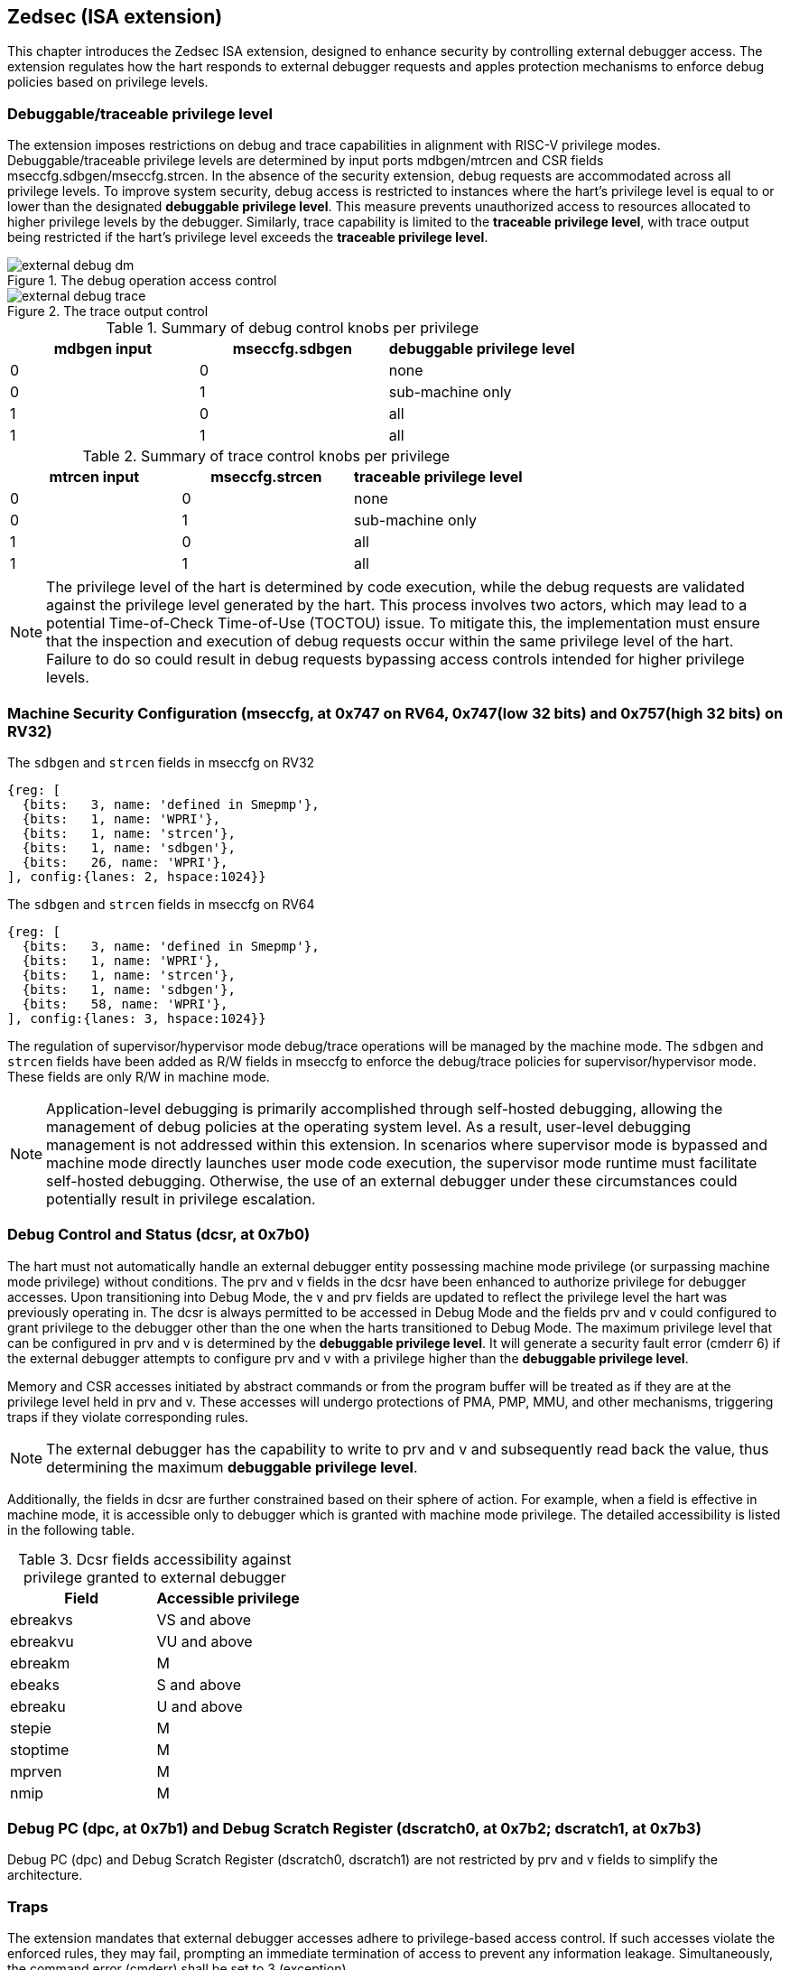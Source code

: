 [[chapter2]]
== Zedsec (ISA extension)

This chapter introduces the Zedsec ISA extension, designed to enhance security by controlling external debugger access. The extension regulates how the hart responds to external debugger requests and apples protection mechanisms to enforce debug policies based on privilege levels.

=== Debuggable/traceable privilege level

The extension imposes restrictions on debug and trace capabilities in alignment with RISC-V privilege modes. Debuggable/traceable privilege levels are determined by input ports mdbgen/mtrcen and CSR fields mseccfg.sdbgen/mseccfg.strcen. In the absence of the security extension, debug requests are accommodated across all privilege levels. To improve system security, debug access is restricted to instances where the hart's privilege level is equal to or lower than the designated *debuggable privilege level*. This measure prevents unauthorized access to resources allocated to higher privilege levels by the debugger. Similarly, trace capability is limited to the *traceable privilege level*, with trace output being restricted if the hart's privilege level exceeds the *traceable privilege level*.

image::external_debug_dm.png[title="The debug operation access control ",align="center"]


image::external_debug_trace.png[title="The trace output control ",align="center"]

.Summary of debug control knobs per privilege
[options="header"]
|===========================================================
| mdbgen input | mseccfg.sdbgen | debuggable privilege level
| 0            | 0              | none                      
| 0            | 1              | sub-machine only          
| 1            | 0              | all
| 1            | 1              | all                       
|===========================================================

.Summary of trace control knobs per privilege
[options="header"]
|==========================================================
| mtrcen input | mseccfg.strcen | traceable privilege level
| 0            | 0              | none                     
| 0            | 1              | sub-machine only         
| 1            | 0              | all             
| 1            | 1              | all                      
|==========================================================

[NOTE]
The privilege level of the hart is determined by code execution, while the debug requests are validated against the privilege level generated by the hart. This process involves two actors, which may lead to a potential Time-of-Check Time-of-Use (TOCTOU) issue. To mitigate this, the implementation must ensure that the inspection and execution of debug requests occur within the same privilege level of the hart. Failure to do so could result in debug requests bypassing access controls intended for higher privilege levels.

=== Machine Security Configuration (mseccfg, at 0x747 on RV64, 0x747(low 32 bits) and 0x757(high 32 bits) on RV32) 

[caption="Register {counter:rimage}: ", reftext="Register {rimage}"]
[title="The `sdbgen` and `strcen` fields in mseccfg on RV32"]
[id=mseccfg-edsec-32]
[wavedrom, ,svg]
....
{reg: [
  {bits:   3, name: 'defined in Smepmp'},
  {bits:   1, name: 'WPRI'},
  {bits:   1, name: 'strcen'},
  {bits:   1, name: 'sdbgen'},
  {bits:   26, name: 'WPRI'},
], config:{lanes: 2, hspace:1024}}
....
[caption="Register {counter:rimage}: ", reftext="Register {rimage}"]
[title="The `sdbgen` and `strcen` fields in mseccfg on RV64"]
[id=mseccfg-edsec-64]
[wavedrom, ,svg]
....
{reg: [
  {bits:   3, name: 'defined in Smepmp'},
  {bits:   1, name: 'WPRI'},
  {bits:   1, name: 'strcen'},
  {bits:   1, name: 'sdbgen'},
  {bits:   58, name: 'WPRI'},
], config:{lanes: 3, hspace:1024}}
....

The regulation of supervisor/hypervisor mode debug/trace operations will be managed by the machine mode. The `sdbgen` and `strcen` fields have been added as R/W fields in mseccfg to enforce the debug/trace policies for supervisor/hypervisor mode. These fields are only R/W in machine mode.

[NOTE]
Application-level debugging is primarily accomplished through self-hosted debugging, allowing the management of debug policies at the operating system level. As a result, user-level debugging management is not addressed within this extension.
In scenarios where supervisor mode is bypassed and machine mode directly launches user mode code execution, the supervisor mode runtime must facilitate self-hosted debugging. Otherwise, the use of an external debugger under these circumstances could potentially result in privilege escalation.

=== Debug Control and Status (dcsr, at 0x7b0)

The hart must not automatically handle an external debugger entity possessing machine mode privilege (or surpassing machine mode privilege) without conditions. The prv and v fields in the dcsr have been enhanced to authorize privilege for debugger accesses. Upon transitioning into Debug Mode, the v and prv fields are updated to reflect the privilege level the hart was previously operating in. The dcsr is always permitted to be accessed in Debug Mode and the fields prv and v could configured to grant privilege to the debugger other than the one when the harts transitioned to Debug Mode. The maximum privilege level that can be configured in prv and v is determined by the **debuggable privilege level**. It will generate a security fault error (cmderr 6) if the external debugger attempts to configure prv and v with a privilege higher than the **debuggable privilege level**.

Memory and CSR accesses initiated by abstract commands or from the program buffer will be treated as if they are at the privilege level held in prv and v. These accesses will undergo protections of PMA, PMP, MMU, and other mechanisms, triggering traps if they violate corresponding rules. 

[NOTE]
The external debugger has the capability to write to prv and v and subsequently read back the value, thus determining the maximum **debuggable privilege level**.  

Additionally, the fields in dcsr are further constrained based on their sphere of action. For example, when a field is effective in machine mode, it is accessible only to debugger which is granted with machine mode privilege. The detailed accessibility is listed in the following table.

.Dcsr fields accessibility against privilege granted to external debugger
[options="header"]
|============================================
| Field    | Accessible privilege                          
| ebreakvs |  VS and above
| ebreakvu |  VU and above
| ebreakm  |  M 
| ebeaks   |  S and above
| ebreaku  |  U and above
| stepie   |  M 
| stoptime |  M 
| mprven   |  M 
| nmip     |  M 
|============================================

=== Debug PC (dpc, at 0x7b1) and Debug Scratch Register (dscratch0, at 0x7b2; dscratch1, at 0x7b3)

Debug PC (dpc) and Debug Scratch Register (dscratch0, dscratch1) are not restricted by prv and v fields to simplify the architecture.

=== Traps

The extension mandates that external debugger accesses adhere to privilege-based access control. If such accesses violate the enforced rules, they may fail, prompting an immediate termination of access to prevent any information leakage. Simultaneously, the command error (cmderr) shall be set to 3 (exception).

When the external debugger is stepping through an instruction that triggers a transition to a higher privilege level, the hart must verify against the **debuggable privilege level** before entering Debug Mode. If debugging is permitted, the hart re-enters Debug Mode after executing the instruction. Otherwise, the hart continues executing with the pending single step request until it becomes debuggable and can re-enter Debug Mode.


[NOTE]
In scenarios where multiple applications are debuggable, the scheduler at a higher privilege level may switch the context during single stepping. In such cases, the debugger might halt in a different application than the original one. Users of the debugger should be mindful of this possibility.

=== Triggers 

The triggers are governed by the **debuggable privilege level**. Triggers that enter Debug Mode will only be match or fire when the hart operates in a mode less privileged than or equally privileged as the **debuggable privilege level**. The external debugger is unable to modify triggers enabled at a higher privilege level than the **debuggable privilege level**. 

The triggers that initiate start/stop/notify operations to the Trace Encoder are regulated by the *traceable privilege level*. The triggers cannot match or fire when the hart operates in a mode more privileged than *traceable privilege level*. 

The extension requires that all pending triggers intending to enter Debug Mode or initiate trace operation must match or fire before any hart mode switch to prevent privilege escalation.

==== Relaxed `dmode` accessibility
 
The `dmode` field is accessible only in Debug Mode. When this field is set, the trigger is allocated exclusively to Debug Mode, and any write access from the hart are disregarded. However, the Debug Mode exclusive trigger could potentially serve as an attack surface for unauthorized partitions where debugging is forbidden. The extension relaxes the constrain to the `dmode`, allowing it to be R/W in machine mode. 

[NOTE]
In this definition, machine mode assumes responsibility for switching the trigger context according to the debug policy enforced for the sub-machine mode. As a result, it maintains a clean trigger context for the sub-machine mode partition.

==== Trigger chain

The privilege level of the trigger chain is determined by the highest privilege level within the chain. The entire trigger chain cannot be modified if the chain privilege level exceeds the **debuggable privilege level**.

[NOTE]
This represents a balance between usability and hardware complexity. The integrity of the trigger chain set by the hart must be maintained when an external debugger intends to utilize triggers. There may be instances where the triggers are linked across different privilege levels (e.g., from supervisor mode to machine mode), while the external debugger may only have access to supervisor mode privilege. The external debugger should not alter the chain, because it could suppress or incorrectly raise breakpoint exceptions in machine mode.

==== External triggers

The output of external triggers follows the same constraints as other triggers and will not match or fire when the privilege level of the hart is higher than the **debuggable privilege level**. The sources of input external triggers (e.g., machine mode performance counter overflow, interrupts, etc.) must be protected to prevent information leakage. The tmexttrigger.intctl and tmexttrigger.select should be limited to legal values based on the **debuggable privilege level**.

==== Trigger configuration 

The extension enforces access control in Debug Mode, which inadvertently complicates trigger usage within this mode. To mitigate these complications, certain trigger CSRs, tselect, tdata1, tdata2, tdata3, and tinfo are always permitted in Debug Mode, irrespective of the privileges granted to external debuggers. However, the remaining CSRs, tcontrol, scontext, hcontext, mcontext, and mscontext continue to adhere to the debug privileges granted.

.Trigger CSR accessibility in Debug Mode
[options="header"]
|===========================================================
| Always allowed in Debug Mode | Access with granted privilege 
| tselect(0x7a0)               | tcontrol(0x7a5)            
| tdata1(0x7a1)                | scontext(0x5a8)            
| tdata2(0x7a2)                | hcontext(0x6a8)            
| tdata3(0x7a3)                | mcontext(0x7a8)            
| tinfo(0x7a4)                 | mscontext(0x7aa)           
|===========================================================


Beyond CSR-level accessibility adjustments, the fields within mcontrol, mcontrol6, icount, itrigger, etrigger, and tmexttrigger—variants of tdata1 located at 0x7a1—are redefined to limit the effective scope of triggers as follows:

.Tdata1 fields accessibility against privilege granted to external debugger
[options="header"]
|============================================
| Field    | Accessible privilege                          
| vs       |  VS and above
| vu       |  VU and above
| m        |  M 
| s        |  S and above
| u        |  U and above
|============================================

The fields `intctl` and `sselect` in tmexttrigger are regulated based on the *debuggable privilege level*, as they may be linked to resources belonging to unauthorized privilege levels. Their definitions are provided in the table below

.The redefinition of field `intctl` and `sselect` in tmexttrigger
[options="header"]
|========================================================================================================================================================================================================================================================================
| Field  | Description                                                                                                                                                                                                                                 | Access  | Reset 
| intctl | This optional bit, when set, causes this trigger to fire whenever an attached interrupt controller signals a trigger. The legal value must be constrained by *debuggable privilege level* according to the setting of interrupt controller. | WLRL    | 0     
| select | Selects any combination of up to 16 TM external trigger inputs that cause this trigger to fire The legal value must be constrained by *debuggable privilege level* according to trigger input type.                                         | WLRL    | 0     
|========================================================================================================================================================================================================================================================================

The textra32, textra64 provides additional filtering capbility for triggers. They are permitted for access in Debug Mode, as they do not affact the trigger firing/matching when triggers are supressed by *debuggable privilege level*.
